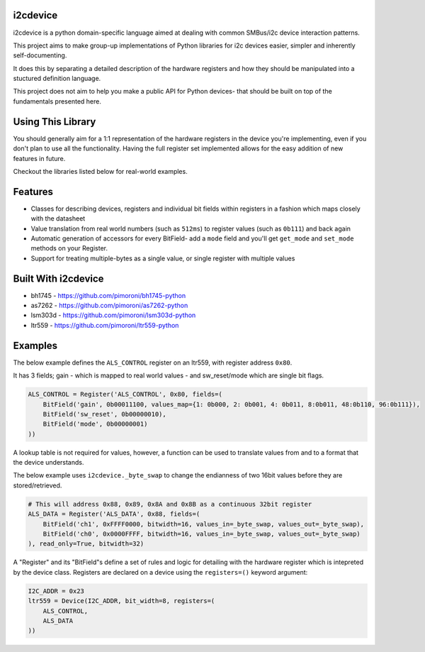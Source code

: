 i2cdevice
=========

|Build Status| |Coverage Status| |PyPi Package| |Python Versions|

i2cdevice is a python domain-specific language aimed at dealing with
common SMBus/i2c device interaction patterns.

This project aims to make group-up implementations of Python libraries
for i2c devices easier, simpler and inherently self-documenting.

It does this by separating a detailed description of the hardware
registers and how they should be manipulated into a stuctured definition
language.

This project does not aim to help you make a public API for Python
devices- that should be built on top of the fundamentals presented here.

Using This Library
==================

You should generally aim for a 1:1 representation of the hardware
registers in the device you're implementing, even if you don't plan to
use all the functionality. Having the full register set implemented
allows for the easy addition of new features in future.

Checkout the libraries listed below for real-world examples.

Features
========

-  Classes for describing devices, registers and individual bit fields
   within registers in a fashion which maps closely with the datasheet
-  Value translation from real world numbers (such as ``512ms``) to
   register values (such as ``0b111``) and back again
-  Automatic generation of accessors for every BitField- add a ``mode``
   field and you'll get ``get_mode`` and ``set_mode`` methods on your
   Register.
-  Support for treating multiple-bytes as a single value, or single
   register with multiple values

Built With i2cdevice
====================

-  bh1745 - https://github.com/pimoroni/bh1745-python
-  as7262 - https://github.com/pimoroni/as7262-python
-  lsm303d - https://github.com/pimoroni/lsm303d-python
-  ltr559 - https://github.com/pimoroni/ltr559-python

Examples
========

The below example defines the ``ALS_CONTROL`` register on an ltr559,
with register address ``0x80``.

It has 3 fields; gain - which is mapped to real world values - and
sw\_reset/mode which are single bit flags.

.. code:: python

    ALS_CONTROL = Register('ALS_CONTROL', 0x80, fields=(
        BitField('gain', 0b00011100, values_map={1: 0b000, 2: 0b001, 4: 0b011, 8:0b011, 48:0b110, 96:0b111}),
        BitField('sw_reset', 0b00000010),
        BitField('mode', 0b00000001)
    ))

A lookup table is not required for values, however, a function can be
used to translate values from and to a format that the device
understands.

The below example uses ``i2cdevice._byte_swap`` to change the endianness
of two 16bit values before they are stored/retrieved.

.. code:: python

    # This will address 0x88, 0x89, 0x8A and 0x8B as a continuous 32bit register
    ALS_DATA = Register('ALS_DATA', 0x88, fields=(
        BitField('ch1', 0xFFFF0000, bitwidth=16, values_in=_byte_swap, values_out=_byte_swap),
        BitField('ch0', 0x0000FFFF, bitwidth=16, values_in=_byte_swap, values_out=_byte_swap)
    ), read_only=True, bitwidth=32)

A "Register" and its "BitField"s define a set of rules and logic for
detailing with the hardware register which is intepreted by the device
class. Registers are declared on a device using the ``registers=()``
keyword argument:

.. code:: python

    I2C_ADDR = 0x23
    ltr559 = Device(I2C_ADDR, bit_width=8, registers=(
        ALS_CONTROL,
        ALS_DATA
    ))

.. |Build Status| image:: https://travis-ci.com/pimoroni/i2cdevice-python.svg?branch=master
   :target: https://travis-ci.com/pimoroni/i2cdevice-python
.. |Coverage Status| image:: https://coveralls.io/repos/github/pimoroni/i2cdevice-python/badge.svg?branch=master
   :target: https://coveralls.io/github/pimoroni/i2cdevice-python?branch=master
.. |PyPi Package| image:: https://img.shields.io/pypi/v/i2cdevice.svg
   :target: https://pypi.python.org/pypi/i2cdevice
.. |Python Versions| image:: https://img.shields.io/pypi/pyversions/i2cdevice.svg
   :target: https://pypi.python.org/pypi/i2cdevice

